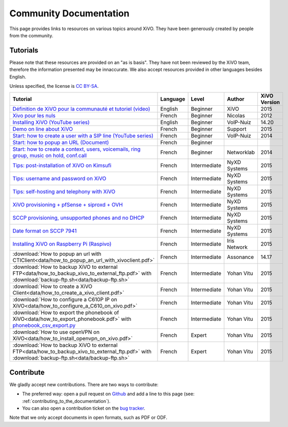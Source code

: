.. _community-documentation:

***********************
Community Documentation
***********************

This page provides links to resources on various topics around XiVO. They have
been generously created by people from the community.


Tutorials
---------

Please note that these resources are provided on an "as is basis". They have
not been reviewed by the XiVO team, therefore the information presented may be
innaccurate. We also accept resources provided in other languages besides
English.

Unless specified, the license is `CC BY-SA`_.

.. _CC BY-SA: https://creativecommons.org/licenses/by-sa/3.0/

+----------------------------------------------------------------------------------------------+----------+--------------+----------------+--------------+
| Tutorial                                                                                     | Language | Level        | Author         | XiVO Version |
+==============================================================================================+==========+==============+================+==============+
| `Définition de XiVO pour la communauté et tutoriel (video)`_                                 | English  | Beginner     | XiVO           | 2015         |
+----------------------------------------------------------------------------------------------+----------+--------------+----------------+--------------+
| `Xivo pour les nuls`_                                                                        | French   | Beginner     | Nicolas        | 2012         |
+----------------------------------------------------------------------------------------------+----------+--------------+----------------+--------------+
| `Installing XiVO (YouTube series)`_                                                          | English  | Beginner     | VoIP-Nuiz      | 14.20        |
+----------------------------------------------------------------------------------------------+----------+--------------+----------------+--------------+
| `Demo on line about XiVO`_                                                                   | French   | Beginner     | Support        | 2015         |
+----------------------------------------------------------------------------------------------+----------+--------------+----------------+--------------+
| `Start: how to create a user with a SIP line (YouTube series)`_                              | French   | Beginner     | VoIP-Nuiz      | 2014         |
+----------------------------------------------------------------------------------------------+----------+--------------+----------------+--------------+
| `Start: how to popup an URL (Document)`_                                                     | French   | Beginner     |                |              |
+----------------------------------------------------------------------------------------------+----------+--------------+----------------+--------------+
| `Start: how to create a context, users, voicemails, ring group, music on hold, conf.call`_   | French   | Beginner     | Networklab     | 2014         |
+----------------------------------------------------------------------------------------------+----------+--------------+----------------+--------------+
| `Tips: post-installation of XiVO on Kimsufi`_                                                | French   | Intermediate | NyXD Systems   | 2015         |
+----------------------------------------------------------------------------------------------+----------+--------------+----------------+--------------+
| `Tips: username and password on XiVO`_                                                       | French   | Intermediate | NyXD Systems   | 2015         |
+----------------------------------------------------------------------------------------------+----------+--------------+----------------+--------------+
| `Tips: self-hosting and telephony with XiVO`_                                                | French   | Intermediate | NyXD Systems   | 2015         |
+----------------------------------------------------------------------------------------------+----------+--------------+----------------+--------------+
| `XiVO provisioning + pfSense + siproxd + OVH`_                                               | French   | Intermediate | NyXD Systems   | 2015         |
+----------------------------------------------------------------------------------------------+----------+--------------+----------------+--------------+
| `SCCP provisioning, unsupported phones and no DHCP`_                                         | French   | Intermediate | NyXD Systems   | 2015         |
+----------------------------------------------------------------------------------------------+----------+--------------+----------------+--------------+
| `Date format on SCCP 7941`_                                                                  | French   | Intermediate | NyXD Systems   | 2015         |
+----------------------------------------------------------------------------------------------+----------+--------------+----------------+--------------+
| `Installing XiVO on Raspberry Pi (Raspivo)`_                                                 | French   | Intermediate | Iris Network   | 2015         |
+----------------------------------------------------------------------------------------------+----------+--------------+----------------+--------------+
| :download:`How to popup an url with CTIClient<data/how_to_popup_an_url_with_xivoclient.pdf>` | French   | Intermediate | Assonance      | 14.17        |
+----------------------------------------------------------------------------------------------+----------+--------------+----------------+--------------+
| :download:`How to backup XiVO to external FTP<data/how_to_backup_xivo_to_external_ftp.pdf>`  | French   | Intermediate | Yohan Vitu     | 2015         |
| with :download:`backup-ftp.sh<data/backup-ftp.sh>`                                           |          |              |                |              |
+----------------------------------------------------------------------------------------------+----------+--------------+----------------+--------------+
| :download:`How to create a XiVO Client<data/how_to_create_a_xivo_client.pdf>`                | French   | Intermediate | Yohan Vitu     | 2015         |
+----------------------------------------------------------------------------------------------+----------+--------------+----------------+--------------+
| :download:`How to configure a C610P IP on XiVO<data/how_to_configure_a_C610_on_xivo.pdf>`    | French   | Intermediate | Yohan Vitu     | 2015         |
+----------------------------------------------------------------------------------------------+----------+--------------+----------------+--------------+
| :download:`How to export the phonebook of XiVO<data/how_to_export_phonebook.pdf>` with       | French   | Intermediate | Yohan Vitu     | 2015         |
| `phonebook_csv_export.py`_                                                                   |          |              |                |              |
+----------------------------------------------------------------------------------------------+----------+--------------+----------------+--------------+
| :download:`How to use openVPN on XiVO<data/how_to_install_openvpn_on_xivo.pdf>`              | French   | Expert       | Yohan Vitu     | 2015         |
+----------------------------------------------------------------------------------------------+----------+--------------+----------------+--------------+
| :download:`How to backup XiVO to external FTP<data/how_to_backup_xivo_to_external_ftp.pdf>`  | French   | Expert       | Yohan Vitu     | 2015         |
| with :download:`backup-ftp.sh<data/backup-ftp.sh>`                                           |          |              |                |              |
+----------------------------------------------------------------------------------------------+----------+--------------+----------------+--------------+

.. _Définition de XiVO pour la communauté et tutoriel (video): https://www.youtube.com/watch?v=leMZi6cU8iM
.. _Xivo pour les nuls: http://xivopourlesnuls.wordpress.com
.. _Installing XiVO (YouTube series): https://www.youtube.com/watch?v=EmY2KhCn418
.. _Demo on line about XiVO: https://xivo-demo.avencall.com
.. _Start\: how to create a user with a SIP line (YouTube series): https://www.youtube.com/watch?v=EmY2KhCn418
.. _Start\: how to popup an URL (Document): https://drive.google.com/file/d/0B-gL3lbdXgynaklOMlFOZ0xETzA/view?pli=1
.. _Start\: how to create a context, users, voicemails, ring group, music on hold, conf.call: http://www.networklab.fr/xivo-configuration-basique
.. _Tips\: post-installation of XiVO on Kimsufi: http://retroplace.nyxd.org/2014/02/23/ipbx-astuce-post-installation-de-xivo-sur-kimsufi
.. _Tips\: username and password on XiVO: http://retroplace.nyxd.org/2014/08/13/ipbx-astuce-pour-les-noms-dutilisateurs-et-mots-de-passe-des-extensions-xivo/
.. _Tips\: self-hosting and telephony with XiVO: http://retroplace.nyxd.org/2015/01/28/xivo-auto-hebergement-telephonie-pfsense-ovh/
.. _XiVO provisioning + pfSense + siproxd + OVH: http://retroplace.nyxd.org/2015/01/28/xivo-auto-hebergement-telephonie-pfsense-ovh/
.. _SCCP provisioning, unsupported phones and no DHCP: http://retroplace.nyxd.org/2015/03/24/xivo-sccp-et-provisioning-sur-telephones-non-supportes-et-dhcp-desactive/
.. _Date format on SCCP 7941: http://retroplace.nyxd.org/2015/02/06/xivo-probleme-daffichage-de-lheure-sur-cisco-7941-en-cas-de-redemarrage-dasterisk/
.. _Installing XiVO on Raspberry Pi (Raspivo): http://raspivo.io/installation-depuis-nos-depots.html
.. _phonebook_csv_export.py: https://raw.githubusercontent.com/xivo-pbx/xivo-tools/master/scripts/phonebook_csv_export.py


Contribute
----------

We gladly accept new contributions. There are two ways to contribute:

* The preferred way: open a pull request on `Github <https://github.com/xivo-pbx/xivo-doc>`_ and add
  a line to this page (see: :ref:`contributing_to_the_documentation`).
* You can also open a contribution ticket on the `bug tracker <https://projects.xivo.io/projects/xivo/issues>`_.

Note that we only accept documents in open formats, such as PDF or ODF.
